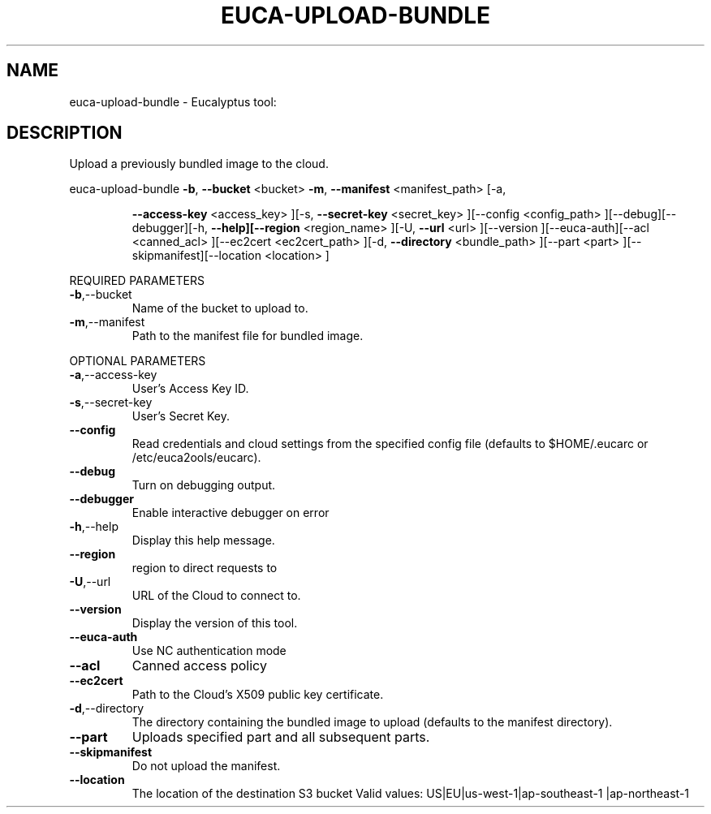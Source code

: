 .\" DO NOT MODIFY THIS FILE!  It was generated by help2man 1.38.2.
.TH EUCA-UPLOAD-BUNDLE "1" "July 2011" "euca-upload-bundle         Version: 2.0 (BSD)" "User Commands"
.SH NAME
euca-upload-bundle \- Eucalyptus tool:   
.SH DESCRIPTION
Upload a previously bundled image to the cloud.
.PP
euca\-upload\-bundle  \fB\-b\fR, \fB\-\-bucket\fR <bucket> \fB\-m\fR, \fB\-\-manifest\fR <manifest_path> [\-a,
.IP
\fB\-\-access\-key\fR <access_key> ][\-s, \fB\-\-secret\-key\fR <secret_key>
][\-\-config <config_path> ][\-\-debug][\-\-debugger][\-h,
\fB\-\-help][\-\-region\fR <region_name> ][\-U, \fB\-\-url\fR <url> ][\-\-version
][\-\-euca\-auth][\-\-acl <canned_acl> ][\-\-ec2cert <ec2cert_path>
][\-d, \fB\-\-directory\fR <bundle_path> ][\-\-part <part>
][\-\-skipmanifest][\-\-location <location> ]
.PP
REQUIRED PARAMETERS
.TP
\fB\-b\fR,\-\-bucket
Name of the bucket to upload to.
.TP
\fB\-m\fR,\-\-manifest
Path to the manifest file for bundled image.
.PP
OPTIONAL PARAMETERS
.TP
\fB\-a\fR,\-\-access\-key
User's Access Key ID.
.TP
\fB\-s\fR,\-\-secret\-key
User's Secret Key.
.TP
\fB\-\-config\fR
Read credentials and cloud settings
from the specified config file (defaults to
$HOME/.eucarc or /etc/euca2ools/eucarc).
.TP
\fB\-\-debug\fR
Turn on debugging output.
.TP
\fB\-\-debugger\fR
Enable interactive debugger on error
.TP
\fB\-h\fR,\-\-help
Display this help message.
.TP
\fB\-\-region\fR
region to direct requests to
.TP
\fB\-U\fR,\-\-url
URL of the Cloud to connect to.
.TP
\fB\-\-version\fR
Display the version of this tool.
.TP
\fB\-\-euca\-auth\fR
Use NC authentication mode
.TP
\fB\-\-acl\fR
Canned access policy
.TP
\fB\-\-ec2cert\fR
Path to the Cloud's X509 public key
certificate.
.TP
\fB\-d\fR,\-\-directory
The directory containing the bundled
image to upload (defaults to the manifest
directory).
.TP
\fB\-\-part\fR
Uploads specified part and all subsequent
parts.
.TP
\fB\-\-skipmanifest\fR
Do not  upload the manifest.
.TP
\fB\-\-location\fR
The location of the destination S3 bucket
Valid values: US|EU|us\-west\-1|ap\-southeast\-1
|ap\-northeast\-1
